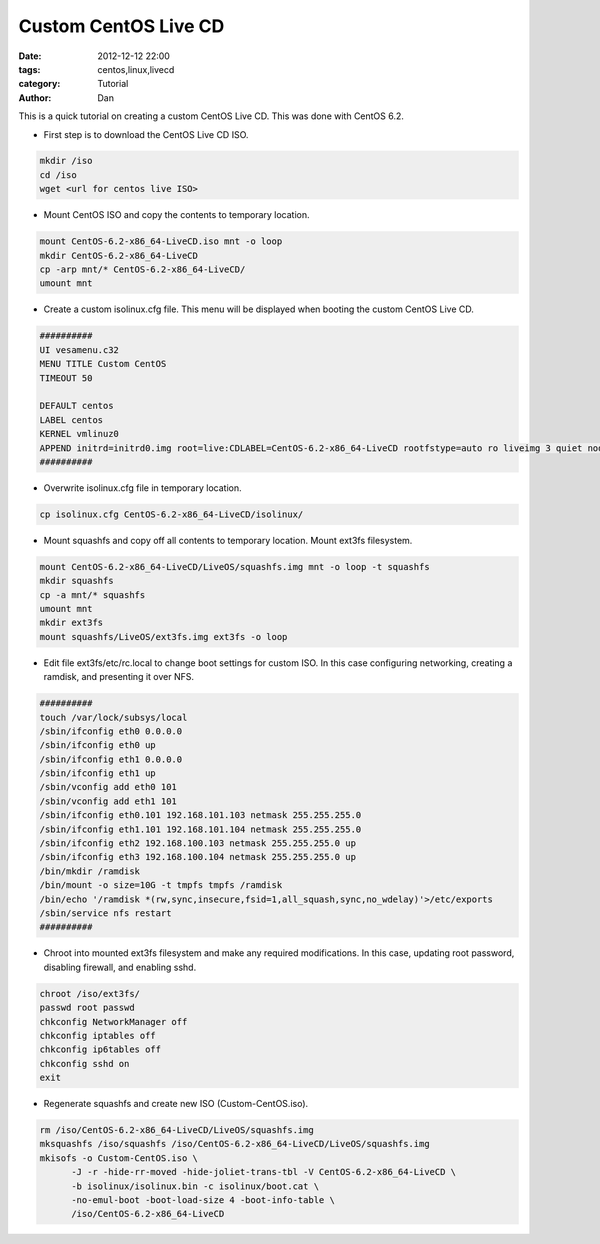 Custom CentOS Live CD
################################

:date: 2012-12-12 22:00
:tags: centos,linux,livecd
:category: Tutorial
:author: Dan

This is a quick tutorial on creating a custom CentOS Live CD. This was done with CentOS 6.2. 

* First step is to download the CentOS Live CD ISO.

.. code-block:: text

        mkdir /iso
        cd /iso
        wget <url for centos live ISO>

* Mount CentOS ISO and copy the contents to temporary location.

.. code-block:: bash

        mount CentOS-6.2-x86_64-LiveCD.iso mnt -o loop
        mkdir CentOS-6.2-x86_64-LiveCD
        cp -arp mnt/* CentOS-6.2-x86_64-LiveCD/
        umount mnt

* Create a custom isolinux.cfg file. This menu will be displayed when booting the custom CentOS Live CD. 

.. code-block:: bash

	##########
	UI vesamenu.c32
	MENU TITLE Custom CentOS
	TIMEOUT 50
	
	DEFAULT centos
	LABEL centos
	KERNEL vmlinuz0
	APPEND initrd=initrd0.img root=live:CDLABEL=CentOS-6.2-x86_64-LiveCD rootfstype=auto ro liveimg 3 quiet nodiskmount nolvmmount  rhgb vga=791 rd.luks=0 rd.md=0 rd.dm=0 selinux=0
	##########

* Overwrite isolinux.cfg file in temporary location.

.. code-block:: bash

        cp isolinux.cfg CentOS-6.2-x86_64-LiveCD/isolinux/

* Mount squashfs and copy off all contents to temporary location. Mount ext3fs filesystem.

.. code-block:: bash

        mount CentOS-6.2-x86_64-LiveCD/LiveOS/squashfs.img mnt -o loop -t squashfs
        mkdir squashfs
        cp -a mnt/* squashfs
        umount mnt
        mkdir ext3fs
        mount squashfs/LiveOS/ext3fs.img ext3fs -o loop

* Edit file ext3fs/etc/rc.local to change boot settings for custom ISO. In this case configuring networking, creating a ramdisk, and presenting it over NFS.

.. code-block:: bash

	##########
	touch /var/lock/subsys/local
	/sbin/ifconfig eth0 0.0.0.0
	/sbin/ifconfig eth0 up
	/sbin/ifconfig eth1 0.0.0.0
	/sbin/ifconfig eth1 up
	/sbin/vconfig add eth0 101
	/sbin/vconfig add eth1 101
	/sbin/ifconfig eth0.101 192.168.101.103 netmask 255.255.255.0
	/sbin/ifconfig eth1.101 192.168.101.104 netmask 255.255.255.0
	/sbin/ifconfig eth2 192.168.100.103 netmask 255.255.255.0 up
	/sbin/ifconfig eth3 192.168.100.104 netmask 255.255.255.0 up
	/bin/mkdir /ramdisk
	/bin/mount -o size=10G -t tmpfs tmpfs /ramdisk
	/bin/echo '/ramdisk *(rw,sync,insecure,fsid=1,all_squash,sync,no_wdelay)'>/etc/exports
	/sbin/service nfs restart
	##########

* Chroot into mounted ext3fs filesystem and make any required modifications. In this case, updating root password, disabling firewall, and enabling sshd.

.. code-block:: bash

        chroot /iso/ext3fs/
        passwd root passwd
        chkconfig NetworkManager off
        chkconfig iptables off
        chkconfig ip6tables off
        chkconfig sshd on
        exit

* Regenerate squashfs and create new ISO (Custom-CentOS.iso).

.. code-block:: bash

        rm /iso/CentOS-6.2-x86_64-LiveCD/LiveOS/squashfs.img
        mksquashfs /iso/squashfs /iso/CentOS-6.2-x86_64-LiveCD/LiveOS/squashfs.img
        mkisofs -o Custom-CentOS.iso \
              -J -r -hide-rr-moved -hide-joliet-trans-tbl -V CentOS-6.2-x86_64-LiveCD \
              -b isolinux/isolinux.bin -c isolinux/boot.cat \
              -no-emul-boot -boot-load-size 4 -boot-info-table \
              /iso/CentOS-6.2-x86_64-LiveCD


